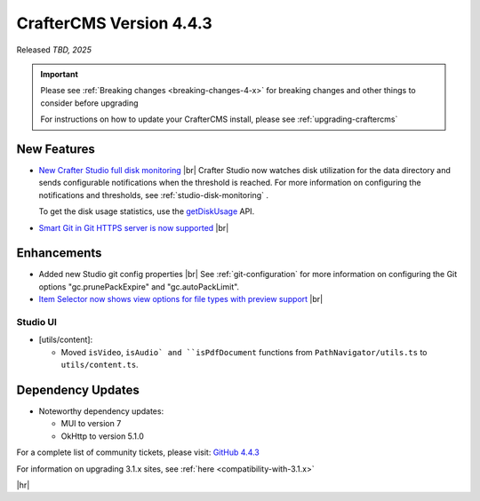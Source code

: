 .. index:: CrafterCMS version 4.4.3 Release Notes

------------------------
CrafterCMS Version 4.4.3
------------------------

Released *TBD, 2025*

.. important::

    Please see :ref:`Breaking changes <breaking-changes-4-x>` for breaking changes and other
    things to consider before upgrading

    For instructions on how to update your CrafterCMS install, please see :ref:`upgrading-craftercms`

^^^^^^^^^^^^
New Features
^^^^^^^^^^^^
* `New Crafter Studio full disk monitoring <https://github.com/craftercms/craftercms/issues/8272>`__ |br|
  Crafter Studio now watches disk utilization for the data directory and sends configurable notifications when the
  threshold is reached. For more information on configuring the notifications and thresholds, see :ref:`studio-disk-monitoring` .

  To get the disk usage statistics, use the `getDiskUsage <../_static/api/studio.html#tag/monitoring/operation/getDiskUsage>`__ API.

* `Smart Git in Git HTTPS server is now supported <https://github.com/craftercms/craftercms/issues/8268>`__ |br|

^^^^^^^^^^^^
Enhancements
^^^^^^^^^^^^
* Added new Studio git config properties |br|
  See :ref:`git-configuration` for more information on configuring the Git options "gc.prunePackExpire" and "gc.autoPackLimit".

* `Item Selector now shows view options for file types with preview support <https://github.com/craftercms/craftercms/issues/8308>`__ |br|

"""""""""
Studio UI
"""""""""
- [utils/content]:

  * Moved ``isVideo``, ``isAudio` and ``isPdfDocument`` functions from ``PathNavigator/utils.ts`` to ``utils/content.ts``.

^^^^^^^^^^^^^^^^^^
Dependency Updates
^^^^^^^^^^^^^^^^^^
* Noteworthy dependency updates:

  - MUI to version 7
  - OkHttp to version 5.1.0

For a complete list of community tickets, please visit: `GitHub 4.4.3 <https://github.com/orgs/craftercms/projects/32/views/1>`_

For information on upgrading 3.1.x sites, see :ref:`here <compatibility-with-3.1.x>`

|hr|

